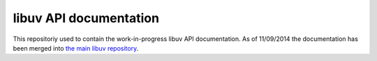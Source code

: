 
libuv API documentation
=======================

This repositoriy used to contain the work-in-progress libuv API documentation.
As of 11/09/2014 the documentation has been merged into
`the main libuv repository <http://github.com/libuv/libuv>`_.
